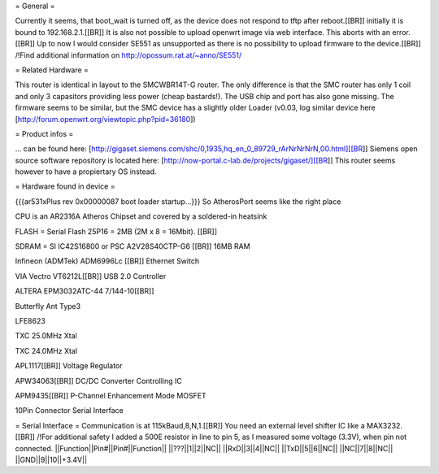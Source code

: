 = General =

Currently it seems, that boot_wait is turned off, as the device does not respond to tftp after reboot.[[BR]]
initially it is bound to 192.168.2.1.[[BR]]
It is also not possible to upload openwrt image via web interface. This aborts with an error.[[BR]]
Up to now I would consider SE551 as unsupported as there is no possibility to upload firmware to the device.[[BR]]
/!\ Find additional information on http://opossum.rat.at/~anno/SE551/

= Related Hardware =

This router is identical in layout to the SMCWBR14T-G router. The only difference is that the SMC router has only 1 coil and only 3 capasitors providing less power (cheap bastards!). The USB chip and port has also gone missing. The firmware seems to be similar, but the SMC device has a slightly older Loader (v0.03, log similar device here [http://forum.openwrt.org/viewtopic.php?pid=36180])

= Product infos =

... can be found here: [http://gigaset.siemens.com/shc/0,1935,hq_en_0_89729_rArNrNrNrN,00.html][[BR]]
Siemens open source software repository is located here: [http://now-portal.c-lab.de/projects/gigaset/][[BR]]
This router seems however to have a propiertary OS instead.

= Hardware found in device =

{{{ar531xPlus rev 0x00000087 boot loader startup...}}}
So AtherosPort seems like the right place

CPU is an AR2316A Atheros Chipset and covered by a soldered-in heatsink

FLASH = Serial Flash 25P16 = 2MB (2M x 8 = 16Mbit). [[BR]]

SDRAM = SI IC42S16800 or PSC A2V28S40CTP-G6 [[BR]]
16MB RAM

Infineon (ADMTek) ADM6996Lc [[BR]]
Ethernet Switch

VIA Vectro VT6212L[[BR]]
USB 2.0 Controller

ALTERA EPM3032ATC-44 7/144-10[[BR]]

Butterfly Ant Type3

LFE8623

TXC 25.0MHz Xtal

TXC 24.0MHz Xtal

APL1117[[BR]]
Voltage Regulator

APW34063[[BR]]
DC/DC Converter Controlling IC

APM9435[[BR]]
P-Channel Enhancement Mode MOSFET

10Pin Connector
Serial Interface

= Serial Interface =
Communication is at 115kBaud,8,N,1.[[BR]]
You need an external level shifter IC like a MAX3232.[[BR]]
/!\ For additional safety I added a 500E resistor in line to pin 5, as I measured some voltage (3.3V), when pin not connected.
||Function||Pin#||Pin#||Function||
||???||1||2||NC||
||RxD||3||4||NC||
||TxD||5||6||NC||
||NC||7||8||NC||
||GND||9||10||+3.4V||
